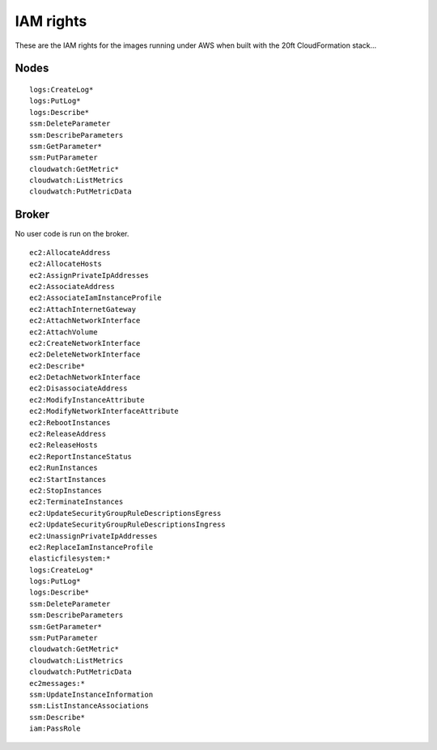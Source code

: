==========
IAM rights
==========

These are the IAM rights for the images running under AWS when built with the 20ft CloudFormation stack...

Nodes
=====
::

    logs:CreateLog*
    logs:PutLog*
    logs:Describe*
    ssm:DeleteParameter
    ssm:DescribeParameters
    ssm:GetParameter*
    ssm:PutParameter
    cloudwatch:GetMetric*
    cloudwatch:ListMetrics
    cloudwatch:PutMetricData

Broker
======

No user code is run on the broker. ::

    ec2:AllocateAddress
    ec2:AllocateHosts
    ec2:AssignPrivateIpAddresses
    ec2:AssociateAddress
    ec2:AssociateIamInstanceProfile
    ec2:AttachInternetGateway
    ec2:AttachNetworkInterface
    ec2:AttachVolume
    ec2:CreateNetworkInterface
    ec2:DeleteNetworkInterface
    ec2:Describe*
    ec2:DetachNetworkInterface
    ec2:DisassociateAddress
    ec2:ModifyInstanceAttribute
    ec2:ModifyNetworkInterfaceAttribute
    ec2:RebootInstances
    ec2:ReleaseAddress
    ec2:ReleaseHosts
    ec2:ReportInstanceStatus
    ec2:RunInstances
    ec2:StartInstances
    ec2:StopInstances
    ec2:TerminateInstances
    ec2:UpdateSecurityGroupRuleDescriptionsEgress
    ec2:UpdateSecurityGroupRuleDescriptionsIngress
    ec2:UnassignPrivateIpAddresses
    ec2:ReplaceIamInstanceProfile
    elasticfilesystem:*
    logs:CreateLog*
    logs:PutLog*
    logs:Describe*
    ssm:DeleteParameter
    ssm:DescribeParameters
    ssm:GetParameter*
    ssm:PutParameter
    cloudwatch:GetMetric*
    cloudwatch:ListMetrics
    cloudwatch:PutMetricData
    ec2messages:*
    ssm:UpdateInstanceInformation
    ssm:ListInstanceAssociations
    ssm:Describe*
    iam:PassRole

